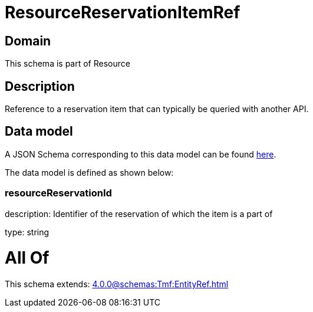 = ResourceReservationItemRef

[#domain]
== Domain

This schema is part of Resource

[#description]
== Description

Reference to a reservation item that can typically be queried with another API.


[#data_model]
== Data model

A JSON Schema corresponding to this data model can be found https://tmforum.org[here].

The data model is defined as shown below:


=== resourceReservationId
description: Identifier of the reservation of which the item is a part of

type: string


= All Of 
This schema extends: xref:4.0.0@schemas:Tmf:EntityRef.adoc[]
